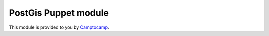 =======================
PostGis Puppet module
=======================

This module is provided to you by Camptocamp_.

.. _Camptocamp: http://www.camptocamp.com/

